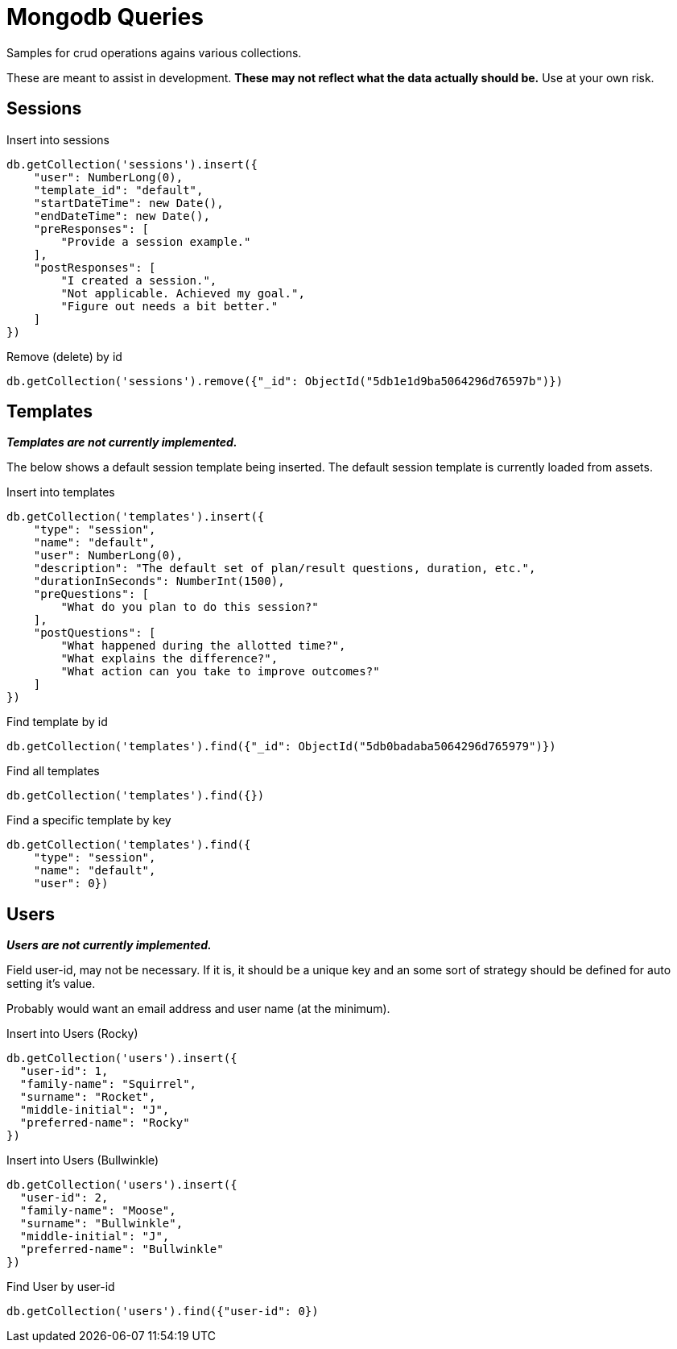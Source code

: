 = Mongodb Queries
Samples for crud operations agains various collections.

These are meant to assist in development.
*These may not reflect what the data actually should be.* Use at your own risk.

== Sessions
.Insert into sessions
----
db.getCollection('sessions').insert({
    "user": NumberLong(0),
    "template_id": "default",
    "startDateTime": new Date(),
    "endDateTime": new Date(),
    "preResponses": [
        "Provide a session example."
    ],
    "postResponses": [
        "I created a session.",
        "Not applicable. Achieved my goal.",
        "Figure out needs a bit better."
    ]
})
----

.Remove (delete) by id
----
db.getCollection('sessions').remove({"_id": ObjectId("5db1e1d9ba5064296d76597b")})
----

== Templates
*_Templates are not currently implemented._*

The below shows a default session template being inserted. The default session template is
currently loaded from assets.

.Insert into templates
----
db.getCollection('templates').insert({
    "type": "session",
    "name": "default",
    "user": NumberLong(0),
    "description": "The default set of plan/result questions, duration, etc.",
    "durationInSeconds": NumberInt(1500),
    "preQuestions": [
        "What do you plan to do this session?"
    ],
    "postQuestions": [
        "What happened during the allotted time?",
        "What explains the difference?",
        "What action can you take to improve outcomes?"
    ]
})
----


.Find template by id
----
db.getCollection('templates').find({"_id": ObjectId("5db0badaba5064296d765979")})
----

.Find all templates
----
db.getCollection('templates').find({})
----

.Find a specific template by key
----
db.getCollection('templates').find({
    "type": "session",
    "name": "default",
    "user": 0})
----

== Users
*_Users are not currently implemented._*

Field user-id, may not be necessary. If it is,
it should be a unique key and an some sort of strategy should be defined for auto setting it's value.

Probably would want an email address and user name (at the minimum).

.Insert into Users (Rocky)
----
db.getCollection('users').insert({
  "user-id": 1,
  "family-name": "Squirrel",
  "surname": "Rocket",
  "middle-initial": "J",
  "preferred-name": "Rocky"
})
----

.Insert into Users (Bullwinkle)
----
db.getCollection('users').insert({
  "user-id": 2,
  "family-name": "Moose",
  "surname": "Bullwinkle",
  "middle-initial": "J",
  "preferred-name": "Bullwinkle"
})
----

.Find User by user-id
----
db.getCollection('users').find({"user-id": 0})
----
